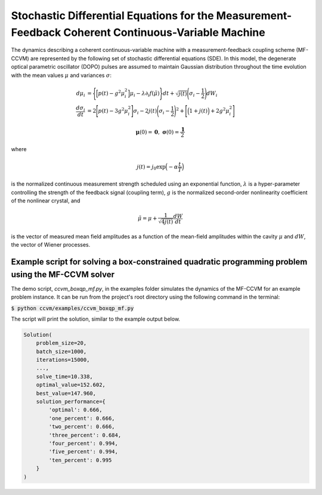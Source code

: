 Stochastic Differential Equations for the Measurement-Feedback Coherent Continuous-Variable Machine
==================================================================================================================

The dynamics describing a coherent continuous-variable machine with a measurement-feedback coupling scheme (MF-CCVM) are represented by the following set of stochastic differential equations (SDE). In this model, the degenerate optical parametric oscillator (DOPO) pulses are assumed to maintain Gaussian distribution throughout the time evolution with the mean values :math:`\mu` and variances :math:`\sigma`:

.. math::

   \begin{align*}
   d\mu_i &= \Bigg\{\Big[p(t)-g^2\mu_i^2\Big]\mu_i -\lambda \partial_i f(\tilde\mu)\Bigg\}dt+\sqrt{j(t)}\Bigg(\sigma_i-\frac{1}{2}\Bigg)dW_i\\
   \frac{d\sigma_i}{dt}&=2\Bigg[p(t)-3g^2\mu_i^2\Bigg]\sigma_i-2j(t)\Bigg(\sigma_i-\frac{1}{2}\Bigg)^2+\Bigg[\Big(1+j(t)\Big)+2g^2\mu_i^2\Bigg]
   \end{align*}

.. math::

   \mathbf{\mu}(0)=\mathbf{0},\;\;\mathbf{\sigma}(0)=\frac{\mathbf{1}}{2}

where

.. math::

   j(t) = j_0 \exp\Big(-\alpha \frac{t}{T}\Big)

is the normalized continuous measurement strength scheduled using an exponential function, :math:`\lambda` is a hyper-parameter controlling the strength of the feedback signal (coupling term), :math:`g` is the normalized second-order nonlinearity coefficient of the nonlinear crystal, and

.. math::

   \tilde \mu = \mu +\frac{1}{\sqrt{4j(t)}}\frac{dW}{dt}

is the vector of measured mean field amplitudes as a function of the mean-field amplitudes within the cavity :math:`\mu` and :math:`dW`, the vector of Wiener processes.

Example script for solving a box-constrained quadratic programming problem using the MF-CCVM solver
--------------------------------------------------------------------

The demo script, `ccvm_boxqp_mf.py`, in the examples folder simulates the dynamics of the MF-CCVM for an example problem instance.
It can be run from the project's root directory using the following command in the terminal:

:code:`$ python ccvm/examples/ccvm_boxqp_mf.py`

The script will print the solution, similar to the example output below.

.. code-block:: python

    Solution(
        problem_size=20,
        batch_size=1000,
        iterations=15000,
        ...,
        solve_time=10.338,
        optimal_value=152.602,
        best_value=147.960,
        solution_performance={
            'optimal': 0.666,
            'one_percent': 0.666,
            'two_percent': 0.666,
            'three_percent': 0.684,
            'four_percent': 0.994,
            'five_percent': 0.994,
            'ten_percent': 0.995
        }
    )
